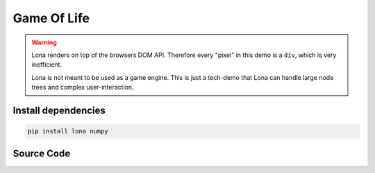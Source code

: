

Game Of Life
============

.. img:: game-of-life.gif

.. warning::

    Lona renders on top of the browsers DOM API. Therefore every "pixel" in
    this demo is a ``div``, which is very inefficient.

    Lona is not meant to be used as a game engine. This is just a tech-demo
    that Lona can handle large node trees and complex user-interaction.


Install dependencies
--------------------

.. code-block:: text

    pip install lona numpy


Source Code
-----------

.. code-block:: python
    :include: game-of-life.py
